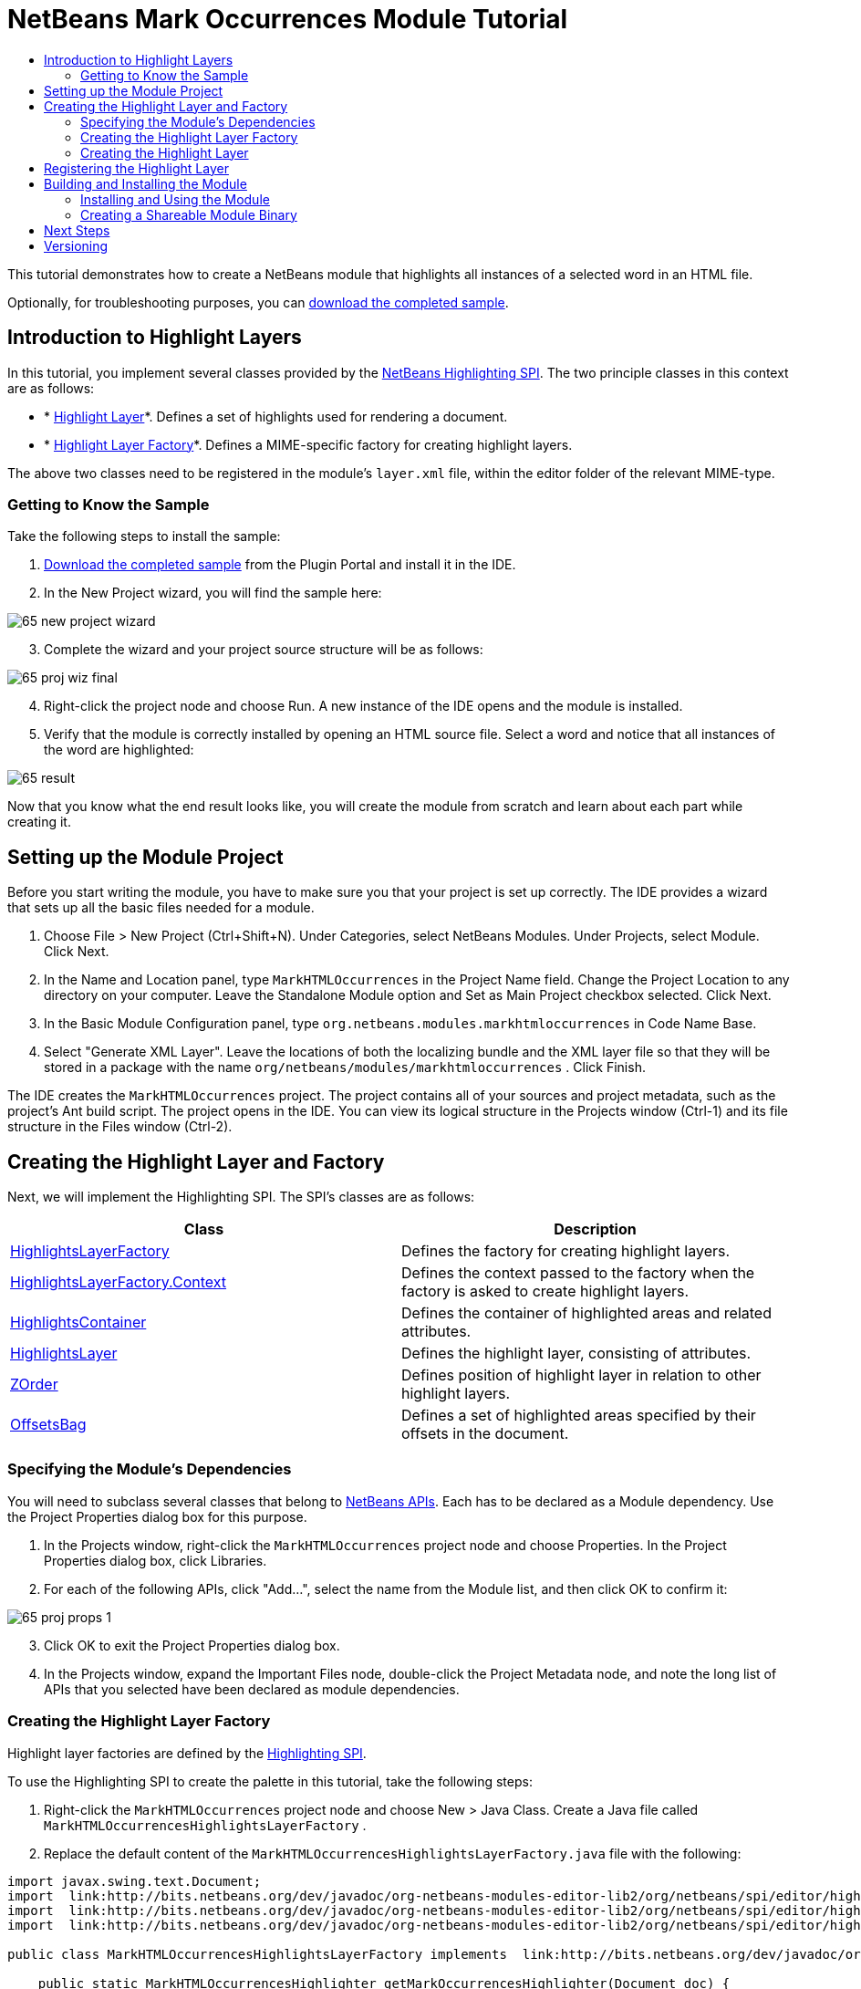 // 
//     Licensed to the Apache Software Foundation (ASF) under one
//     or more contributor license agreements.  See the NOTICE file
//     distributed with this work for additional information
//     regarding copyright ownership.  The ASF licenses this file
//     to you under the Apache License, Version 2.0 (the
//     "License"); you may not use this file except in compliance
//     with the License.  You may obtain a copy of the License at
// 
//       http://www.apache.org/licenses/LICENSE-2.0
// 
//     Unless required by applicable law or agreed to in writing,
//     software distributed under the License is distributed on an
//     "AS IS" BASIS, WITHOUT WARRANTIES OR CONDITIONS OF ANY
//     KIND, either express or implied.  See the License for the
//     specific language governing permissions and limitations
//     under the License.
//

= NetBeans Mark Occurrences Module Tutorial
:jbake-type: platform-tutorial
:jbake-tags: tutorials 
:jbake-status: published
:syntax: true
:source-highlighter: pygments
:toc: left
:toc-title:
:icons: font
:experimental:
:description: NetBeans Mark Occurrences Module Tutorial - Apache NetBeans
:keywords: Apache NetBeans Platform, Platform Tutorials, NetBeans Mark Occurrences Module Tutorial

This tutorial demonstrates how to create a NetBeans module that highlights all instances of a selected word in an HTML file.







Optionally, for troubleshooting purposes, you can  link:http://plugins.netbeans.org/PluginPortal/faces/PluginDetailPage.jsp?pluginid=2761[download the completed sample].


== Introduction to Highlight Layers

In this tutorial, you implement several classes provided by the  link:http://bits.netbeans.org/dev/javadoc/org-netbeans-modules-editor-lib2/org/netbeans/spi/editor/highlighting/package-summary.html[NetBeans Highlighting SPI]. The two principle classes in this context are as follows:

* * link:http://bits.netbeans.org/dev/javadoc/org-netbeans-modules-editor-lib2/org/netbeans/spi/editor/highlighting/HighlightsLayer.html[Highlight Layer]*. Defines a set of highlights used for rendering a document.
* * link:http://bits.netbeans.org/dev/javadoc/org-netbeans-modules-editor-lib2/org/netbeans/spi/editor/highlighting/HighlightsLayerFactory.html[Highlight Layer Factory]*. Defines a MIME-specific factory for creating highlight layers.

The above two classes need to be registered in the module's  ``layer.xml``  file, within the editor folder of the relevant MIME-type.


=== Getting to Know the Sample

Take the following steps to install the sample:


[start=1]
1.  link:http://plugins.netbeans.org/PluginPortal/faces/PluginDetailPage.jsp?pluginid=14144[Download the completed sample] from the Plugin Portal and install it in the IDE.


[start=2]
1. In the New Project wizard, you will find the sample here:


image::images/65-new-project-wizard.png[]


[start=3]
1. Complete the wizard and your project source structure will be as follows:


image::images/65-proj-wiz-final.png[]


[start=4]
1. Right-click the project node and choose Run. A new instance of the IDE opens and the module is installed.


[start=5]
1. Verify that the module is correctly installed by opening an HTML source file. Select a word and notice that all instances of the word are highlighted:


image::images/65-result.png[]

Now that you know what the end result looks like, you will create the module from scratch and learn about each part while creating it.



== Setting up the Module Project

Before you start writing the module, you have to make sure you that your project is set up correctly. The IDE provides a wizard that sets up all the basic files needed for a module.


[start=1]
1. Choose File > New Project (Ctrl+Shift+N). Under Categories, select NetBeans Modules. Under Projects, select Module. Click Next.

[start=2]
1. In the Name and Location panel, type  ``MarkHTMLOccurrences``  in the Project Name field. Change the Project Location to any directory on your computer. Leave the Standalone Module option and Set as Main Project checkbox selected. Click Next.

[start=3]
1. In the Basic Module Configuration panel, type  ``org.netbeans.modules.markhtmloccurrences``  in Code Name Base.

[start=4]
1. Select "Generate XML Layer". Leave the locations of both the localizing bundle and the XML layer file so that they will be stored in a package with the name  ``org/netbeans/modules/markhtmloccurrences`` . Click Finish.

The IDE creates the  ``MarkHTMLOccurrences``  project. The project contains all of your sources and project metadata, such as the project's Ant build script. The project opens in the IDE. You can view its logical structure in the Projects window (Ctrl-1) and its file structure in the Files window (Ctrl-2).



== Creating the Highlight Layer and Factory

Next, we will implement the Highlighting SPI. The SPI's classes are as follows:

|===
|Class |Description 

| link:http://bits.netbeans.org/dev/javadoc/org-netbeans-modules-editor-lib2/org/netbeans/spi/editor/highlighting/HighlightsLayerFactory.html[HighlightsLayerFactory] |Defines the factory for creating highlight layers. 

| link:http://bits.netbeans.org/dev/javadoc/org-netbeans-modules-editor-lib2/org/netbeans/spi/editor/highlighting/HighlightsLayerFactory.Context.html[HighlightsLayerFactory.Context] |Defines the context passed to the factory when the factory is asked to create highlight layers. 

| link:http://bits.netbeans.org/dev/javadoc/org-netbeans-modules-editor-lib2/org/netbeans/spi/editor/highlighting/HighlightsContainer.html[HighlightsContainer] |Defines the container of highlighted areas and related attributes. 

| link:http://bits.netbeans.org/dev/javadoc/org-netbeans-modules-editor-lib2/org/netbeans/spi/editor/highlighting/HighlightsLayer.html[HighlightsLayer] |Defines the highlight layer, consisting of attributes. 

| link:http://bits.netbeans.org/dev/javadoc/org-netbeans-modules-editor-lib2/org/netbeans/spi/editor/highlighting/ZOrder.html[ZOrder] |Defines position of highlight layer in relation to other highlight layers. 

| link:http://bits.netbeans.org/dev/javadoc/org-netbeans-modules-editor-lib2/org/netbeans/spi/editor/highlighting/support/OffsetsBag.html[OffsetsBag] |Defines a set of highlighted areas specified by their offsets in the document. 
|===



=== Specifying the Module's Dependencies

You will need to subclass several classes that belong to  link:http://bits.netbeans.org/dev/javadoc/index.html[NetBeans APIs]. Each has to be declared as a Module dependency. Use the Project Properties dialog box for this purpose.


[start=1]
1. In the Projects window, right-click the  ``MarkHTMLOccurrences``  project node and choose Properties. In the Project Properties dialog box, click Libraries.


[start=2]
1. For each of the following APIs, click "Add...", select the name from the Module list, and then click OK to confirm it:


image::images/65-proj-props-1.png[]


[start=3]
1. Click OK to exit the Project Properties dialog box.


[start=4]
1. In the Projects window, expand the Important Files node, double-click the Project Metadata node, and note the long list of APIs that you selected have been declared as module dependencies.


=== Creating the Highlight Layer Factory

Highlight layer factories are defined by the  link:http://bits.netbeans.org/dev/javadoc/org-netbeans-modules-editor-lib2/org/netbeans/spi/editor/highlighting/package-summary.html[Highlighting SPI].

To use the Highlighting SPI to create the palette in this tutorial, take the following steps:


[start=1]
1. Right-click the  ``MarkHTMLOccurrences``  project node and choose New > Java Class. Create a Java file called  ``MarkHTMLOccurrencesHighlightsLayerFactory`` .


[start=2]
1. Replace the default content of the  ``MarkHTMLOccurrencesHighlightsLayerFactory.java``  file with the following:


[source,java]
----

import javax.swing.text.Document;
import  link:http://bits.netbeans.org/dev/javadoc/org-netbeans-modules-editor-lib2/org/netbeans/spi/editor/highlighting/HighlightsLayer.html[org.netbeans.spi.editor.highlighting.HighlightsLayer];
import  link:http://bits.netbeans.org/dev/javadoc/org-netbeans-modules-editor-lib2/org/netbeans/spi/editor/highlighting/HighlightsLayerFactory.html[org.netbeans.spi.editor.highlighting.HighlightsLayerFactory];
import  link:http://bits.netbeans.org/dev/javadoc/org-netbeans-modules-editor-lib2/org/netbeans/spi/editor/highlighting/ZOrder.html[org.netbeans.spi.editor.highlighting.ZOrder];

public class MarkHTMLOccurrencesHighlightsLayerFactory implements  link:http://bits.netbeans.org/dev/javadoc/org-netbeans-modules-editor-lib2/org/netbeans/spi/editor/highlighting/HighlightsLayerFactory.html[HighlightsLayerFactory] {

    public static MarkHTMLOccurrencesHighlighter getMarkOccurrencesHighlighter(Document doc) {
        MarkHTMLOccurrencesHighlighter highlighter =
               (MarkHTMLOccurrencesHighlighter) doc.getProperty(MarkHTMLOccurrencesHighlighter.class);
        if (highlighter == null) {
            doc.putProperty(MarkHTMLOccurrencesHighlighter.class,
               highlighter = new MarkHTMLOccurrencesHighlighter(doc));
        }
        return highlighter;
    }

    @Override
    public HighlightsLayer[]  link:http://bits.netbeans.org/dev/javadoc/org-netbeans-modules-editor-lib2/org/netbeans/spi/editor/highlighting/HighlightsLayerFactory.html#createLayers(org.netbeans.spi.editor.highlighting.HighlightsLayerFactory.Context)[createLayers]( link:http://bits.netbeans.org/dev/javadoc/org-netbeans-modules-editor-lib2/org/netbeans/spi/editor/highlighting/HighlightsLayerFactory.Context.html[Context] context) {
        return new HighlightsLayer[]{
link:http://bits.netbeans.org/dev/javadoc/org-netbeans-modules-editor-lib2/org/netbeans/spi/editor/highlighting/HighlightsLayer.html#create(java.lang.String,%20org.netbeans.spi.editor.highlighting.ZOrder,%20boolean,%20org.netbeans.spi.editor.highlighting.HighlightsContainer)[HighlightsLayer.create](
                    MarkHTMLOccurrencesHighlighter.class.getName(),
link:http://bits.netbeans.org/dev/javadoc/org-netbeans-modules-editor-lib2/org/netbeans/spi/editor/highlighting/ZOrder.html[ZOrder.CARET_RACK.forPosition(2000)],
                    true,
link:http://bits.netbeans.org/dev/javadoc/org-netbeans-modules-editor-lib2/org/netbeans/spi/editor/highlighting/HighlightsContainer.html[getMarkOccurrencesHighlighter(context.getDocument()).getHighlightsBag()])
                };
    }

}
----


=== Creating the Highlight Layer

In this...


[source,java]
----

import java.awt.Color;
import java.lang.ref.WeakReference;
import java.util.regex.Matcher;
import java.util.regex.Pattern;
import javax.swing.JEditorPane;
import javax.swing.event.CaretEvent;
import javax.swing.event.CaretListener;
import javax.swing.text.AttributeSet;
import javax.swing.text.Document;
import javax.swing.text.JTextComponent;
import javax.swing.text.StyleConstants;
import  link:http://bits.netbeans.org/dev/javadoc/org-netbeans-modules-editor-settings/org/netbeans/api/editor/settings/AttributesUtilities.html[org.netbeans.api.editor.settings.AttributesUtilities];
import  link:http://bits.netbeans.org/dev/javadoc/org-netbeans-modules-editor/org/netbeans/modules/editor/NbEditorUtilities.html[org.netbeans.modules.editor.NbEditorUtilities];
import  link:http://bits.netbeans.org/dev/javadoc/org-netbeans-modules-editor-lib2/org/netbeans/spi/editor/highlighting/support/OffsetsBag.html[org.netbeans.spi.editor.highlighting.support.OffsetsBag];
import  link:http://bits.netbeans.org/dev/javadoc/org-openide-text/org/openide/cookies/EditorCookie.html[org.openide.cookies.EditorCookie];
import  link:http://bits.netbeans.org/dev/javadoc/org-openide-loaders/org/openide/loaders/DataObject.html[org.openide.loaders.DataObject];
import  link:http://bits.netbeans.org/dev/javadoc/org-openide-util/org/openide/util/RequestProcessor.html[org.openide.util.RequestProcessor];

public class MarkHTMLOccurrencesHighlighter implements CaretListener {

    private static final AttributeSet defaultColors =
            AttributesUtilities.createImmutable(StyleConstants.Background,
            new Color(236, 235, 163));
    private final OffsetsBag bag;
    private JTextComponent comp;
    private final WeakReference<Document> weakDoc;

    private RequestProcessor.Task task = null;
    private final static int DELAY = 100;

    public MarkHTMLOccurrencesHighlighter(Document doc) {
        bag = new OffsetsBag(doc);
        weakDoc = new WeakReference<Document>((Document) doc);
        DataObject dobj = NbEditorUtilities.getDataObject(weakDoc.get());
        EditorCookie pane = dobj.getCookie(EditorCookie.class);
        JEditorPane[] panes = pane.getOpenedPanes();
        if (panes != null &amp;&amp; panes.length > 0) {
            comp = panes[0];
            comp.addCaretListener(this);
        }
    }

    @Override
    public void caretUpdate(CaretEvent e) {
        bag.clear();
        scheduleUpdate();
    }

    public void scheduleUpdate() {
        if (task == null) {
            task = RequestProcessor.getDefault().create(new Runnable() {
                @Override
                public void run() {
                    String selection = comp.getSelectedText();
                    if (selection != null) {
                        Pattern p = Pattern.compile(selection);
                        Matcher m = p.matcher(comp.getText());
                        while (m.find() == true) {
                            int startOffset = m.start();
                            int endOffset = m.end();
                            bag.addHighlight(startOffset, endOffset, defaultColors);
                        }
                    }
                }
            }, true);
            task.setPriority(Thread.MIN_PRIORITY);
        }
        task.cancel();
        task.schedule(DELAY);
    }

    public OffsetsBag getHighlightsBag() {
        return bag;
    }

}
----



== Registering the Highlight Layer

In this section, we register the menu item and code snippets in the  ``layer.xml``  file.

Add the following tags to the  ``layer.xml``  file, between the <filesystem> tags:


[source,xml]
----

<folder name="Editors">
    <folder name="text">
        <folder name="html">
            <file name="org-netbeans-modules-markhtmloccurrences-MarkHTMLOccurrencesHighlightsLayerFactory.instance"/>
        </folder>
        <folder name="xml">
            <file name="org-netbeans-modules-markhtmloccurrences-MarkHTMLOccurrencesHighlightsLayerFactory.instance"/>
        </folder>
    </folder>
</folder>
----

The above tags will result in HTML files, as well as XML files, to have the functionality provided by the above two registered classes—the highlight layer and its factory. 


== Building and Installing the Module

The IDE uses an Ant build script to build and install your module. The build script is created for you when you create the module project.


=== Installing and Using the Module


[start=1]
1. In the Projects window, right-click the  ``MarkHTMLOccurrences``  project and choose Run.

The module is built and installed in the target platform. The target platform opens so that you can try out your new module. The default target platform is the installation used by the current instance of the development IDE.


[start=2]
1. Verify that the module is correctly installed by using it as shown in <<installing-sample,Installing the Sample>>.


=== Creating a Shareable Module Binary


[start=1]
1. In the Projects window, right-click the the project node and choose Create NBM.

The NBM file is created and you can view it in the Files window (Ctrl-2).


[start=2]
1. Make the module available to others by uploading it to the  link:http://plugins.netbeans.org[Plugin Portal].


[start=3]
1. The recipient can install the module by using the Plugin Manager. Choose Tools > Plugins from the main menu.



link:http://netbeans.apache.org/community/mailing-lists.html[Send Us Your Feedback]



== Next Steps

For more information about creating and developing NetBeans modules, see the following resources:

*  link:https://netbeans.apache.org/kb/docs/platform.html[Other Related Tutorials]

*  link:http://bits.netbeans.org/dev/javadoc/index.html[NetBeans API Javadoc]


== Versioning

|===
|*Version* |*Date* |*Changes* |*Open Issues* 

|1 |5 November 2008 |Initial version |... 

|2 |16 November 2008 |Added more details, including more links to Javadoc. |Need to add inline comments for the two classes. 
|===
